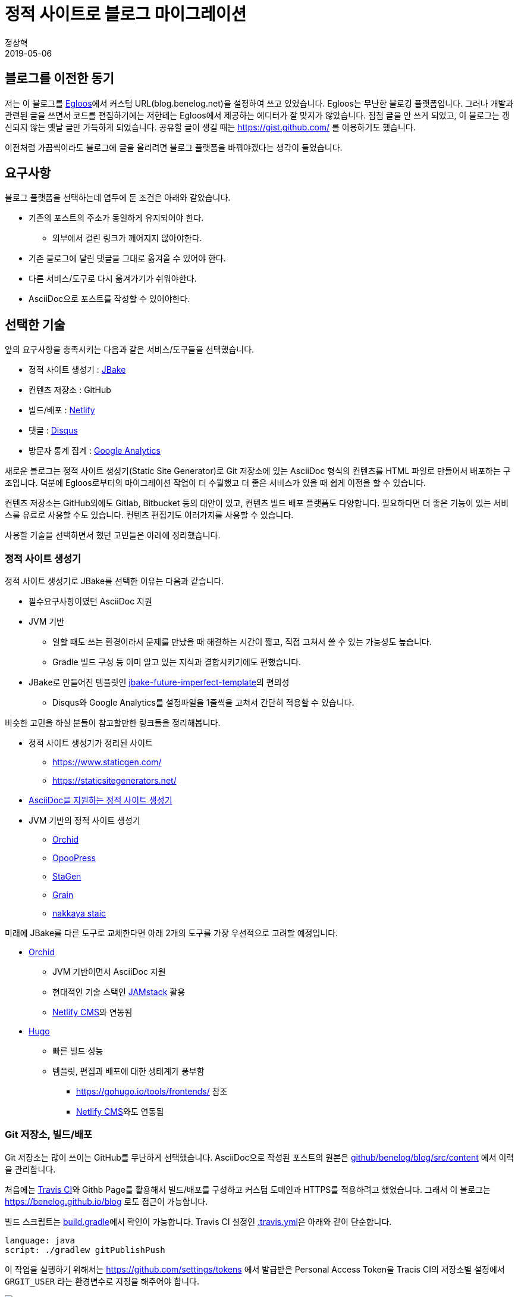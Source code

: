 = 정적 사이트로 블로그 마이그레이션
정상혁
2019-05-06
:jbake-type: post
:jbake-status: published
:jbake-tags: static-site
:idprefix:

== 블로그를 이전한 동기
저는 이 블로그를 http://www.egloos.com[Egloos]에서 커스텀 URL(blog.benelog.net)을 설정하여 쓰고 있었습니다.
Egloos는 무난한 블로깅 플랫폼입니다. 그러나 개발과 관련된 글을 쓰면서 코드를 편집하기에는 저한테는 Egloos에서 제공하는 에디터가 잘 맞지가 않았습니다.
점점 글을 안 쓰게 되었고, 이 블로그는 갱신되지 않는 옛날 글만 가득하게 되었습니다.
공유할 글이 생길 때는 https://gist.github.com/ 를 이용하기도 했습니다.

이전처럼 가끔씩이라도 블로그에 글을 올리려면 블로그 플랫폼을 바꿔야겠다는 생각이 들었습니다.

== 요구사항
블로그 플랫폼을 선택하는데 염두에 둔 조건은 아래와 같았습니다.

* 기존의 포스트의 주소가 동일하게 유지되어야 한다.
** 외부에서 걸린 링크가 깨어지지 않아야한다.
* 기존 블로그에 달린 댓글을 그대로 옮겨올 수 있어야 한다.
* 다른 서비스/도구로 다시 옮겨가기가 쉬워야한다.
* AsciiDoc으로 포스트를 작성할 수 있어야한다.

== 선택한 기술
앞의 요구사항을 충족시키는 다음과 같은 서비스/도구들을 선택했습니다.

- 정적 사이트 생성기 : https://jbake.org/[JBake]
- 컨텐츠 저장소 : GitHub
- 빌드/배포 : https://www.netlify.com/[Netlify]
- 댓글 : https://help.disqus.com/[Disqus]
- 방문자 통계 집계 : https://analytics.google.com/analytics/web/[Google Analytics]

새로운 블로그는 정적 사이트 생성기(Static Site Generator)로 Git 저장소에 있는 AsciiDoc 형식의 컨텐츠를 HTML 파일로 만들어서 배포하는 구조입니다.
덕분에 Egloos로부터의 마이그레이션 작업이 더 수월했고 더 좋은 서비스가 있을 때 쉽게 이전을 할 수 있습니다.

컨텐츠 저장소는 GitHub외에도 Gitlab, Bitbucket 등의 대안이 있고, 컨텐츠 빌드 배포 플랫폼도 다양합니다.
필요하다면 더 좋은 기능이 있는 서비스를 유료로 사용할 수도 있습니다.
컨텐츠 편집기도 여러가지를 사용할 수 있습니다.

사용할 기술을 선택하면서 했던 고민들은 아래에 정리했습니다.

=== 정적 사이트 생성기
정적 사이트 생성기로 JBake를 선택한 이유는 다음과 같습니다.

* 필수요구사항이였던 AsciiDoc 지원
* JVM 기반
** 일할 때도 쓰는 환경이라서 문제를 만났을 때 해결하는 시간이 짧고, 직접 고쳐서 쓸 수 있는 가능성도 높습니다.
** Gradle 빌드 구성 등 이미 알고 있는 지식과 결합시키기에도 편했습니다.
* JBake로 만들어진 템플릿인 https://github.com/manikmagar/jbake-future-imperfect-template[jbake-future-imperfect-template]의 편의성
** Disqus와 Google Analytics를 설정파일을 1줄씩을 고쳐서 간단히 적용할 수 있습니다.

비슷한 고민을 하실 분들이 참고할만한 링크들을 정리해봅니다.

* 정적 사이트 생성기가 정리된 사이트
** https://www.staticgen.com/
** https://staticsitegenerators.net/
* https://gist.github.com/briandominick/e5754cc8438dd9503d936ef65fffbb2d[AsciiDoc을 지원하는 정적 사이트 생성기]
* JVM 기반의 정적 사이트 생성기
** https://orchid.netlify.com/[Orchid]
** https://www.opoopress.com/[OpooPress]
** https://github.com/wiztools/stagen[StaGen]
** https://sysgears.com/work/grain/[Grain]
** https://nakkaya.com/static.html[nakkaya staic]

미래에 JBake를 다른 도구로 교체한다면 아래 2개의 도구를 가장 우선적으로 고려할 예정입니다.

* https://orchid.netlify.com/[Orchid]
** JVM 기반이면서 AsciiDoc 지원
** 현대적인 기술 스택인 https://jamstack.org/[JAMstack] 활용
** https://www.netlifycms.org/[Netlify CMS]와 연동됨
* https://gohugo.io/[Hugo]
** 빠른 빌드 성능
** 템플릿, 편집과 배포에 대한 생태계가 풍부함
*** https://gohugo.io/tools/frontends/ 참조
*** https://www.netlifycms.org/[Netlify CMS]와도 연동됨

=== Git 저장소, 빌드/배포
Git 저장소는 많이 쓰이는 GitHub를 무난하게 선택했습니다.
AsciiDoc으로 작성된 포스트의 원본은 https://github.com/benelog/blog/tree/master/src/content[github/benelog/blog/src/content] 에서 이력을 관리합니다.

처음에는 https://travis-ci.org/[Travis CI]와 Githb Page를 활용해서  빌드/배포를 구성하고 커스텀 도메인과 HTTPS를 적용하려고 했었습니다.
그래서 이 블로그는 https://benelog.github.io/blog 로도 접근이 가능합니다.

빌드 스크립트는 https://github.com/benelog/blog/blob/master/build.gradle[build.gradle]에서 확인이 가능합니다.
Travis CI 설정인 https://github.com/benelog/blog/blob/master/.travis.yml[.travis.yml]은 아래와 같이 단순합니다.

[source,yml]
----
language: java
script: ./gradlew gitPublishPush
----

이 작업을 실행하기 위해서는 https://github.com/settings/tokens 에서 발급받은 Personal Access Token을
Tracis CI의 저장소별 설정에서 `GRGIT_USER` 라는 환경변수로 지정을 해주어야 합니다.

image::img/blog-migration/travis-ci-settings.png[travis-ci-settings]

최종적으로는 지원하는 기능이 더 풍부한 https://www.netlify.com/[Netflify]을 이 도메인에는 사용했습니다.

Gradle로 만든 빌드 스크립트를 지정하고 Domain을 지정하고 HTTPS를 적용하는 작업까지 편하게 할 수 있었습니다.
Netflify에는 Name 서버 기능까지 있어서 사용하던 Name 서버도 이 서비스로 이전을 했습니다.

image::img/blog-migration/netflify.png[netflify]

Netflify에서는 `./gradlew bake` 로 빌드를 합니다.

image::img/blog-migration/netflify-deployment.png[netflify]

이 블로그의 JBake 설정으로는 https://blog.benelog.net/904735.html 와 같이 HTML 확장자를 붙인 주소를 씁니다.
Egloos의 이전 포스트들은 https://blog.benelog.net/904735 와 같이 HTML 확정자가 없게 되어 있습니다.
Netflify와 Github pages에서는 디폴트로 아무런 설정이 없어도 HTML 확장자가 없는 주소를 HTML 확장자가 붙은 주소와 동일하게 취급을 해주어서
URL의 하위 호환성을 쉽게 유지할 수 있었습니다.
JBake의 설정으로 HTML 확장자를 제외하는 것도 시도해보았지만, 태그 링크 같은 블로그의 다른 요소의 링크들과 함께 잘 어우러지는 것이 쉽지 않았습니다.
호스팅 서비스 단에서 연결해 해주는 방법이 더 간편하고 부작용이 없어서 최종적으로 그에 의지하도록 했습니다.
즉, 기존 주소 연결을 위해서 아무런 설정도 안 했다는 이야기입니다.

정적 페이지를 호스팅할수 있는 다른 서비스를 찾는다면 아래의 링크들을 참조하실 수 있습니다.

* https://about.gitlab.com/product/pages/[Gitlab Pages]
* https://surge.sh/[Surge]
* https://www.aerobatic.com/[Aerobatic]
* https://zeit.co/now[Now]
* https://aws.amazon.com/ko/s3/[Amazon S3]
* https://firebase.google.com/docs/hosting/[Firebase Hosting]

=== 편집기
긴 글을 편집할 때는 IntelliJ Community Edition을 사용했습니다.
평소 개발할 때의 편집방식, 단축키와 Git 저장소 연동 방식을 그대로 활용할 수 있습니다.
`Find in Path (Ctrl + Shift + F)` , `Replace in Path (Ctrl + Shift + R)` 으로 여러 파일에 걸쳐 문자열을 검색하고 치환하는 기능은 마이그리에션 된 컨텐츠를 정리할 때 많은 도움이 되었습니다.

https://plugins.jetbrains.com/plugin/7391-asciidoc[AsciiDoc plugin]을 설치하면
HTML으로 렌더링될 모습을 동시에 보면서 편집을 할 수 있고 이미지 파일을 참조할 때는 자동완성이 되기도합니다.

image::img/blog-migration/intellij-asciidoc.png[IntelliJ로 AsciiDoc 편집]

간단한 글을 쓰거나 수정할 때는 Github에서 바로 온라인으로 편집을 할 생각입니다.

참고로 정적 사이트 생성기를 기반으로 온라인 에디터를 제공하는 서비스들은 아래와 같은 것들이 있습니다.

* https://appernetic.io/[Appernetic.io] : Hugo 지원
* https://forestry.io/[Forestry] : Jekyll, Hugo, Vuepress 지원
* https://www.netlifycms.org/[Netlify CMS] : Hugo, Gatsby, Middleman 등 지원

=== 마이그리에션 프로그램
마이그리에션 프로그램의 소스와 사용법은 https://github.com/benelog/egloos-migration/ 을 참고하시기 바랍니다.
이것도 제가 알고 있는 기술들을 활용해서 Kotlin + Spring 으로 작성했습니다.

컨텐츠를 담은 파일을 생성할 때 Kotlin의 문자열 문법이 유용할 것으로 예상해서 언어는 Kotlin을 선택했습니다. 아래와 같은 코드입니다.

[source,kotlin]
----
    private fun convert(post: EgloosPost): String {
        val asciiDoc = converter.convert(post.content)
        return """= ${post.title}
${post.nick}
${post.createdAt.format(formatter)}
:jbake-type: post
:jbake-status: published
:jbake-tags: ${post.tags}
:idprefix:

$asciiDoc
"""
        // String을 inputStream으로 읽어서쓰니 trimIndent가 안 먹음.
    }
}
----

그리고 프로그램을 부분적으로 실행하고 검증해보기 위해서 Spring Batch를 썼습니다.
원래 Spring Batch는 대용량 데이터를 메모리에 다 올리지 않고 처리할 떄 적합한 프레임워크입니다.
제 블로그의 포스트는 100개 정도로 작은 데이터인데 여기에 Spring Batch를 쓰는 것은 어울리지 않을 수도 있습니다.

그런데, Spring Batch의 ItemReader, ItemProcessor, ItemWriter 구조에 맞춰서 프로그램을 만들고
이 기능 단위로 테스트를 해보면 것이 마이그레이션 프로그램을 만드는 효율적인 방법이라고 판단했습니다.
pring Batch를 쓰지 않았어도 비슷한 기능 단위로 쪼갯을 것 같았기에 이미 익숙한 프레임워크의 인터페이스를 활용했습니다.

부분적인 기능의 테스트들은 https://github.com/benelog/egloos-migration/tree/master/src/test/kotlin/net/benelog/blog/migration/etl 을 참조하실 수 있습니다.

== 마치며
오랜 숙원 사업이였던 블로그 이전을 마쳐서 뿌듯합니다.
다른 개발자들에게 도움이 될만한 글을 가끔씩이라도 써보겠습니다.
이전에 썼던 글들도 틈틈히 최신화하려고 합니다.
할 작업들은 https://github.com/benelog/blog/issues 에 기록해두고 있습니다.
